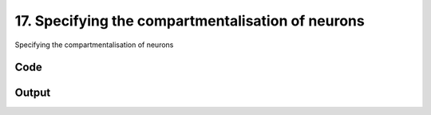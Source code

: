 
17. Specifying the compartmentalisation of neurons
==================================================



Specifying the compartmentalisation of neurons


Code
~~~~

.. code-block:: python

	


Output
~~~~~~

.. code-block:: bash

    	




